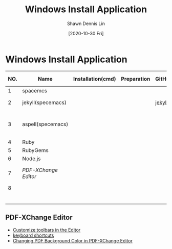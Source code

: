 #+TITLE:	Windows Install Application
#+AUTHOR:	Shawn Dennis Lin
#+EMAIL:	ShawnDennisLin@gmail.com
#+DATE:	[2020-10-30 Fri]

* Table of Contents                                       :TOC_3_gh:noexport:
- [[#windows-install-application][Windows Install Application]]
  - [[#pdf-xchange-editor][PDF-XChange Editor]]

* Windows Install Application
  
| NO. | Name               | Installation(cmd) | Preparation | GitHub | Official Website   | Ref1                       | Note |
|-----+--------------------+-------------------+-------------+--------+--------------------+----------------------------+------|
|   1 | spacemcs           |                   |             |        |                    |                            |      |
|   2 | jekyll(specemacs)  |                   |             | [[https://github.com/bitjockey42/spacemacs-jekyll][jekyll]] | [[https://jekyllrb.com/][jekyll]] [[http://jekyllcn.com/][jekyll_CN]]   |                            |      |
|   3 | aspell(specemacs)  |                   |             |        |                    | [[https://sheishe.xyz/post/using-aspell-in-windows-10-and-emacs-26-above/][Using aspell in windows 10]] |      |
|   4 | Ruby               |                   |             |        | [[https://www.ruby-lang.org/en/downloads/][Ruby]]               |                            |      |
|   5 | RubyGems           |                   |             |        | [[https://rubygems.org/pages/download][RubyGems]]           |                            |      |
|   6 | Node.js            |                   |             |        | [[https://nodejs.org/en/][Node.js]]            |                            |      |
|   7 | [[PDF-XChange Editor][PDF-XChange Editor]] |                   |             |        | [[https://www.tracker-software.com/product/downloads/enduser/pdf-xchange-editor][PDF-XChange Editor]] |                            |      |
|   8 |                    |                   |             |        |                    |                            |      |
|     |                    |                   |             |        |                    |                            |      |
|     |                    |                   |             |        |                    |                            |      |
|     |                    |                   |             |        |                    |                            |      |
|     |                    |                   |             |        |                    |                            |      |
|     |                    |                   |             |        |                    |                            |      |
|     |                    |                   |             |        |                    |                            |      |
#+tblfm: $1=@#-1


** PDF-XChange Editor
- [[https://www.tracker-software.com/knowledgebase/456-How-do-I-Customize-toolbars-in-the-Editor][Customize toolbars in the Editor]]
- [[https://defkey.com/pdf-xchange-editor-shortcuts][keyboard shortcuts]]
- [[https://www.journeybytes.com/how-to-change-pdf-background-color-on-pdf-xchange/][Changing PDF Background Color in PDF-XChange Editor]] 

